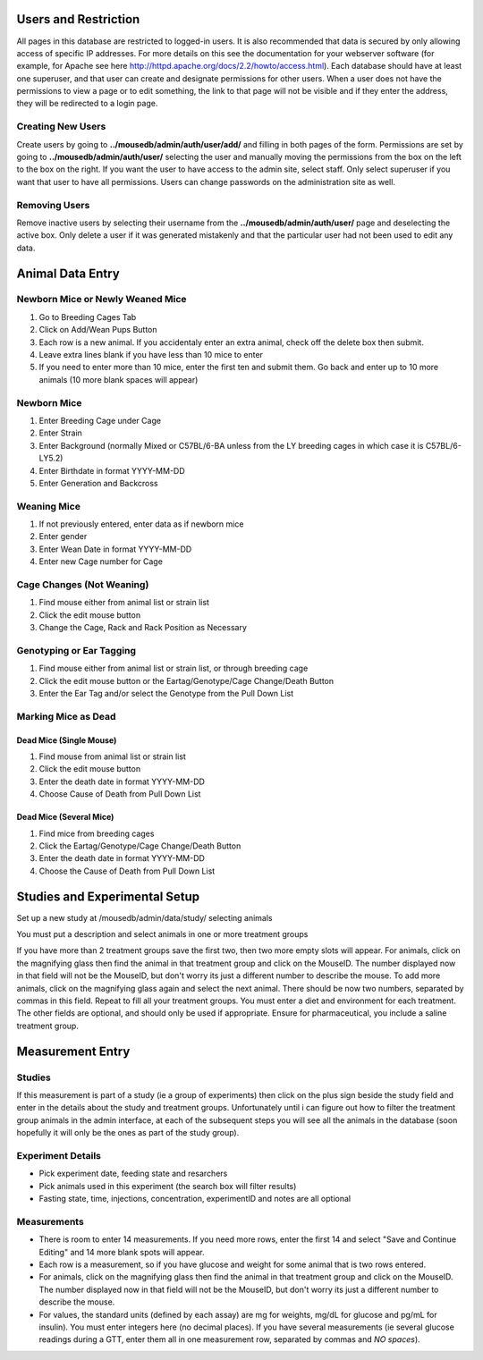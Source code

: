 Users and Restriction
=====================
All pages in this database are restricted to logged-in users.  It is also recommended that data is secured by only allowing access of specific IP addresses.  For more details on this see the documentation for your webserver software (for example, for Apache see here http://httpd.apache.org/docs/2.2/howto/access.html).  Each database should have at least one superuser, and that user can create and designate permissions for other users.  When a user does not have the permissions to view a page or to edit something, the link to that page will not be visible and if they enter the address, they will be redirected to a login page.

Creating New Users
++++++++++++++++++
Create users by going to **../mousedb/admin/auth/user/add/** and filling in both pages of the form.  Permissions are set by going to **../mousedb/admin/auth/user/** selecting the user and manually moving the permissions from the box on the left to the box on the right.  If you want the user to have access to the admin site, select staff.  Only select superuser if you want that user to have all permissions.  Users can change passwords on the administration site as well.

Removing Users
++++++++++++++
Remove inactive users by selecting their username from the **../mousedb/admin/auth/user/** page and deselecting the active box.  Only delete a user if it was generated mistakenly and that the particular user had not been used to edit any data.

Animal Data Entry
=================

Newborn Mice or Newly Weaned Mice
+++++++++++++++++++++++++++++++++
1. Go to Breeding Cages Tab
2. Click on Add/Wean Pups Button
3. Each row is a new animal.  If you accidentaly enter an extra animal, check off the delete box then submit.
4. Leave extra lines blank if you have less than 10 mice to enter
5. If you need to enter more than 10 mice, enter the first ten and submit them.  Go back and enter up to 10 more animals (10 more blank spaces will appear)

Newborn Mice
++++++++++++
1. Enter Breeding Cage under Cage
2. Enter Strain
3. Enter Background (normally Mixed or C57BL/6-BA unless from the LY breeding cages in which case it is C57BL/6-LY5.2)
4. Enter Birthdate in format YYYY-MM-DD
5. Enter Generation and Backcross

Weaning Mice
++++++++++++
1. If not previously entered, enter data as if newborn mice
2. Enter gender
3. Enter Wean Date in format YYYY-MM-DD
4. Enter new Cage number for Cage

Cage Changes (Not Weaning)
++++++++++++++++++++++++++
1. Find mouse either from animal list or strain list
2. Click the edit mouse button
3. Change the Cage, Rack and Rack Position as Necessary

Genotyping or Ear Tagging
+++++++++++++++++++++++++
1. Find mouse either from animal list or strain list, or through breeding cage
2. Click the edit mouse button or the Eartag/Genotype/Cage Change/Death Button
3. Enter the Ear Tag and/or select the Genotype from the Pull Down List

Marking Mice as Dead
++++++++++++++++++++

Dead Mice (Single Mouse)
------------------------
1. Find mouse from animal list or strain list
2. Click the edit mouse button
3. Enter the death date in format YYYY-MM-DD
4. Choose Cause of Death from Pull Down List

Dead Mice (Several Mice)
------------------------
1. Find mice from breeding cages
2. Click the Eartag/Genotype/Cage Change/Death Button
3. Enter the death date in format YYYY-MM-DD
4. Choose the Cause of Death from Pull Down List



Studies and Experimental Setup
==============================
Set up a new study at /mousedb/admin/data/study/ selecting animals

You must put a description and select animals in one or more treatment groups

If you have more than 2 treatment groups save the first two, then two more empty slots will appear. For animals, click on the magnifying glass then find the animal in that treatment group and click on the MouseID. The number displayed now in that field will not be the MouseID, but don't worry its just a different number to describe the mouse. To add more animals, click on the magnifying glass again and select the next animal. There should be now two numbers, separated by commas in this field. Repeat to fill all your treatment groups. You must enter a diet and environment for each treatment. The other fields are optional, and should only be used if appropriate. Ensure for pharmaceutical, you include a saline treatment group. 


Measurement Entry
=================

Studies
+++++++
If this measurement is part of a study (ie a group of experiments) then click on the plus sign beside the study field and enter in the details about the study and treatment groups.  Unfortunately until i can figure out how to filter the treatment group animals in the admin interface, at each of the subsequent steps you will see all the animals in the database (soon hopefully it will only be the ones as part of the study group).

Experiment Details
++++++++++++++++++
- Pick experiment date, feeding state and resarchers
- Pick animals used in this experiment (the search box will filter results)
- Fasting state, time, injections, concentration, experimentID and notes are all optional

Measurements
++++++++++++
- There is room to enter 14 measurements.  If you need more rows, enter the first 14 and select "Save and Continue Editing" and 14 more blank spots will appear.
- Each row is a measurement, so if you have glucose and weight for some animal that is two rows entered.
- For animals, click on the magnifying glass then find the animal in that treatment group and click on the MouseID. The number displayed now in that field will not be the MouseID, but don't worry its just a different number to describe the mouse.
- For values, the standard units (defined by each assay) are mg for weights, mg/dL for glucose and pg/mL for insulin).  You must enter integers here (no decimal places).  If you have several measurements (ie several glucose readings during a GTT, enter them all in one measurement row, separated by commas and *NO spaces*).
